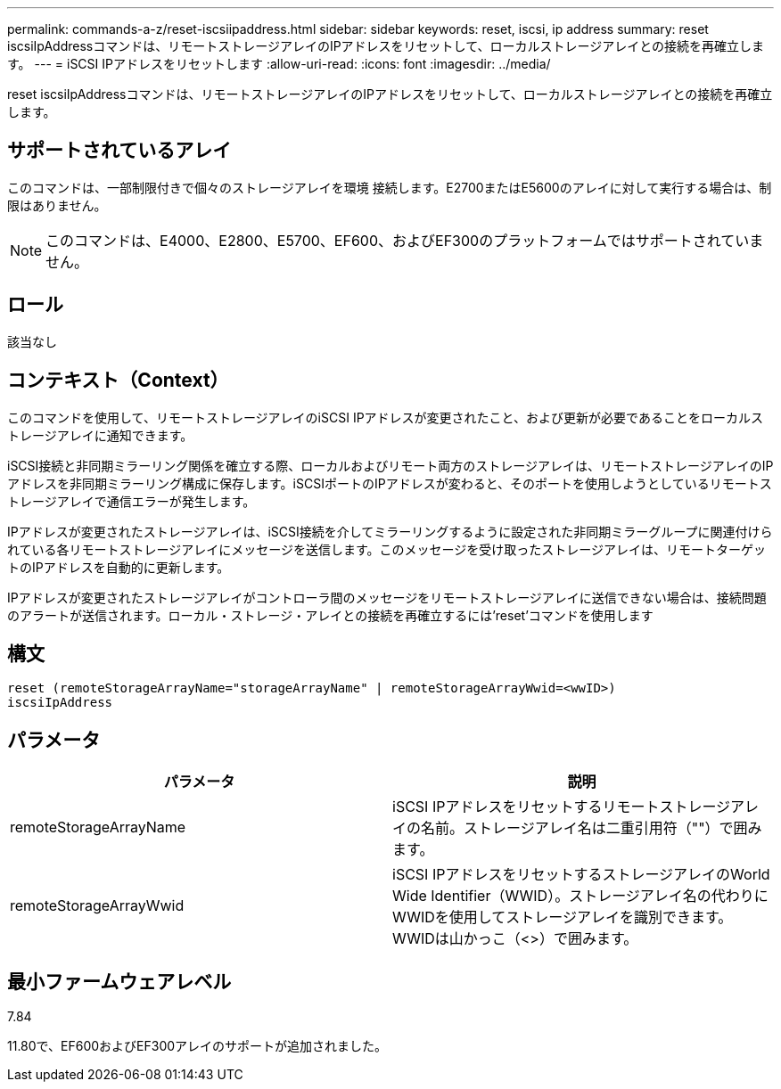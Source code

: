 ---
permalink: commands-a-z/reset-iscsiipaddress.html 
sidebar: sidebar 
keywords: reset, iscsi, ip address 
summary: reset iscsiIpAddressコマンドは、リモートストレージアレイのIPアドレスをリセットして、ローカルストレージアレイとの接続を再確立します。 
---
= iSCSI IPアドレスをリセットします
:allow-uri-read: 
:icons: font
:imagesdir: ../media/


[role="lead"]
reset iscsiIpAddressコマンドは、リモートストレージアレイのIPアドレスをリセットして、ローカルストレージアレイとの接続を再確立します。



== サポートされているアレイ

このコマンドは、一部制限付きで個々のストレージアレイを環境 接続します。E2700またはE5600のアレイに対して実行する場合は、制限はありません。

[NOTE]
====
このコマンドは、E4000、E2800、E5700、EF600、およびEF300のプラットフォームではサポートされていません。

====


== ロール

該当なし



== コンテキスト（Context）

このコマンドを使用して、リモートストレージアレイのiSCSI IPアドレスが変更されたこと、および更新が必要であることをローカルストレージアレイに通知できます。

iSCSI接続と非同期ミラーリング関係を確立する際、ローカルおよびリモート両方のストレージアレイは、リモートストレージアレイのIPアドレスを非同期ミラーリング構成に保存します。iSCSIポートのIPアドレスが変わると、そのポートを使用しようとしているリモートストレージアレイで通信エラーが発生します。

IPアドレスが変更されたストレージアレイは、iSCSI接続を介してミラーリングするように設定された非同期ミラーグループに関連付けられている各リモートストレージアレイにメッセージを送信します。このメッセージを受け取ったストレージアレイは、リモートターゲットのIPアドレスを自動的に更新します。

IPアドレスが変更されたストレージアレイがコントローラ間のメッセージをリモートストレージアレイに送信できない場合は、接続問題 のアラートが送信されます。ローカル・ストレージ・アレイとの接続を再確立するには'reset'コマンドを使用します



== 構文

[source, cli]
----
reset (remoteStorageArrayName="storageArrayName" | remoteStorageArrayWwid=<wwID>)
iscsiIpAddress
----


== パラメータ

|===
| パラメータ | 説明 


 a| 
remoteStorageArrayName
 a| 
iSCSI IPアドレスをリセットするリモートストレージアレイの名前。ストレージアレイ名は二重引用符（""）で囲みます。



 a| 
remoteStorageArrayWwid
 a| 
iSCSI IPアドレスをリセットするストレージアレイのWorld Wide Identifier（WWID）。ストレージアレイ名の代わりにWWIDを使用してストレージアレイを識別できます。WWIDは山かっこ（<>）で囲みます。

|===


== 最小ファームウェアレベル

7.84

11.80で、EF600およびEF300アレイのサポートが追加されました。
